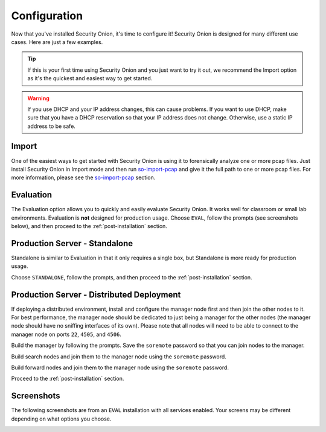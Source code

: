 .. _configuration:

Configuration
=============

Now that you've installed Security Onion, it's time to configure it! Security Onion is designed for many different use cases. Here are just a few examples.

.. tip::

  If this is your first time using Security Onion and you just want to try it out, we recommend the Import option as it's the quickest and easiest way to get started.

.. warning::

  If you use DHCP and your IP address changes, this can cause problems. If you want to use DHCP, make sure that you have a DHCP reservation so that your IP address does not change. Otherwise, use a static IP address to be safe.
  
Import
------

One of the easiest ways to get started with Security Onion is using it to forensically analyze one or more pcap files. Just install Security Onion in Import mode and then run `so-import-pcap <so-import-pcap>`__ and give it the full path to one or more pcap files. For more information, please see the `so-import-pcap <so-import-pcap>`__ section.

Evaluation
----------

The Evaluation option allows you to quickly and easily evaluate Security Onion. It works well for classroom or small lab environments. Evaluation is **not** designed for production usage. Choose ``EVAL``, follow the prompts (see screenshots below), and then proceed to the :ref:`post-installation` section.

Production Server - Standalone
------------------------------

Standalone is similar to Evaluation in that it only requires a single box, but Standalone is more ready for production usage. 

Choose ``STANDALONE``, follow the prompts, and then proceed to the :ref:`post-installation` section.

Production Server - Distributed Deployment
------------------------------------------

If deploying a distributed environment, install and configure the manager node first and then join the other nodes to it. For best performance, the manager node should be dedicated to just being a manager for the other nodes (the manager node should have no sniffing interfaces of its own). Please note that all nodes will need to be able to connect to the manager node on ports ``22``, ``4505``, and ``4506``.

Build the manager by following the prompts. Save the ``soremote`` password so that you can join nodes to the manager.

Build search nodes and join them to the manager node using the ``soremote`` password.

Build forward nodes and join them to the manager node using the ``soremote`` password.

Proceed to the :ref:`post-installation` section.

Screenshots
-----------

The following screenshots are from an ``EVAL`` installation with all services enabled. Your screens may be different depending on what options you choose.

.. image:: https://user-images.githubusercontent.com/1659467/87330029-f5f1e300-c505-11ea-8a8d-2a5cbf0eeeed.png

.. image:: https://user-images.githubusercontent.com/1659467/90795908-a5c42880-e2dc-11ea-87d6-6252c9866d6b.png

.. image:: https://user-images.githubusercontent.com/1659467/87334336-7b789180-c50c-11ea-94e0-0c5aded8799d.png

.. image:: https://user-images.githubusercontent.com/1659467/87334404-9519d900-c50c-11ea-89e7-80a5b70fc683.png

.. image:: https://user-images.githubusercontent.com/1659467/87334452-a8c53f80-c50c-11ea-9661-602ae7047183.png

.. image:: https://user-images.githubusercontent.com/1659467/87334531-ca262b80-c50c-11ea-98b6-440ee2bcdbe1.png

.. image:: https://user-images.githubusercontent.com/1659467/87334570-dca06500-c50c-11ea-9760-a8a75a26664a.png

.. image:: https://user-images.githubusercontent.com/1659467/87334614-ef1a9e80-c50c-11ea-9eb8-5feff68b8e26.png

.. image:: https://user-images.githubusercontent.com/1659467/87334660-ff327e00-c50c-11ea-917b-6a3891ec003b.png

.. image:: https://user-images.githubusercontent.com/1659467/87334698-12454e00-c50d-11ea-9fc0-6364cedb8232.png

.. image:: https://user-images.githubusercontent.com/1659467/87334750-2426f100-c50d-11ea-97c0-ab11180f78f8.png

.. image:: https://user-images.githubusercontent.com/1659467/87334796-36a12a80-c50d-11ea-9160-4b3b4c27e531.png

.. image:: https://user-images.githubusercontent.com/1659467/87334827-4751a080-c50d-11ea-8703-e914e876d536.png

.. image:: https://user-images.githubusercontent.com/1659467/90796470-5cc0a400-e2dd-11ea-8429-623c45ebe3ee.png

.. image:: https://user-images.githubusercontent.com/1659467/90796110-e4f27980-e2dc-11ea-8315-79498926974e.png

.. image:: https://user-images.githubusercontent.com/1659467/87335033-a0213900-c50d-11ea-8eca-73ae73ba5f5c.png

